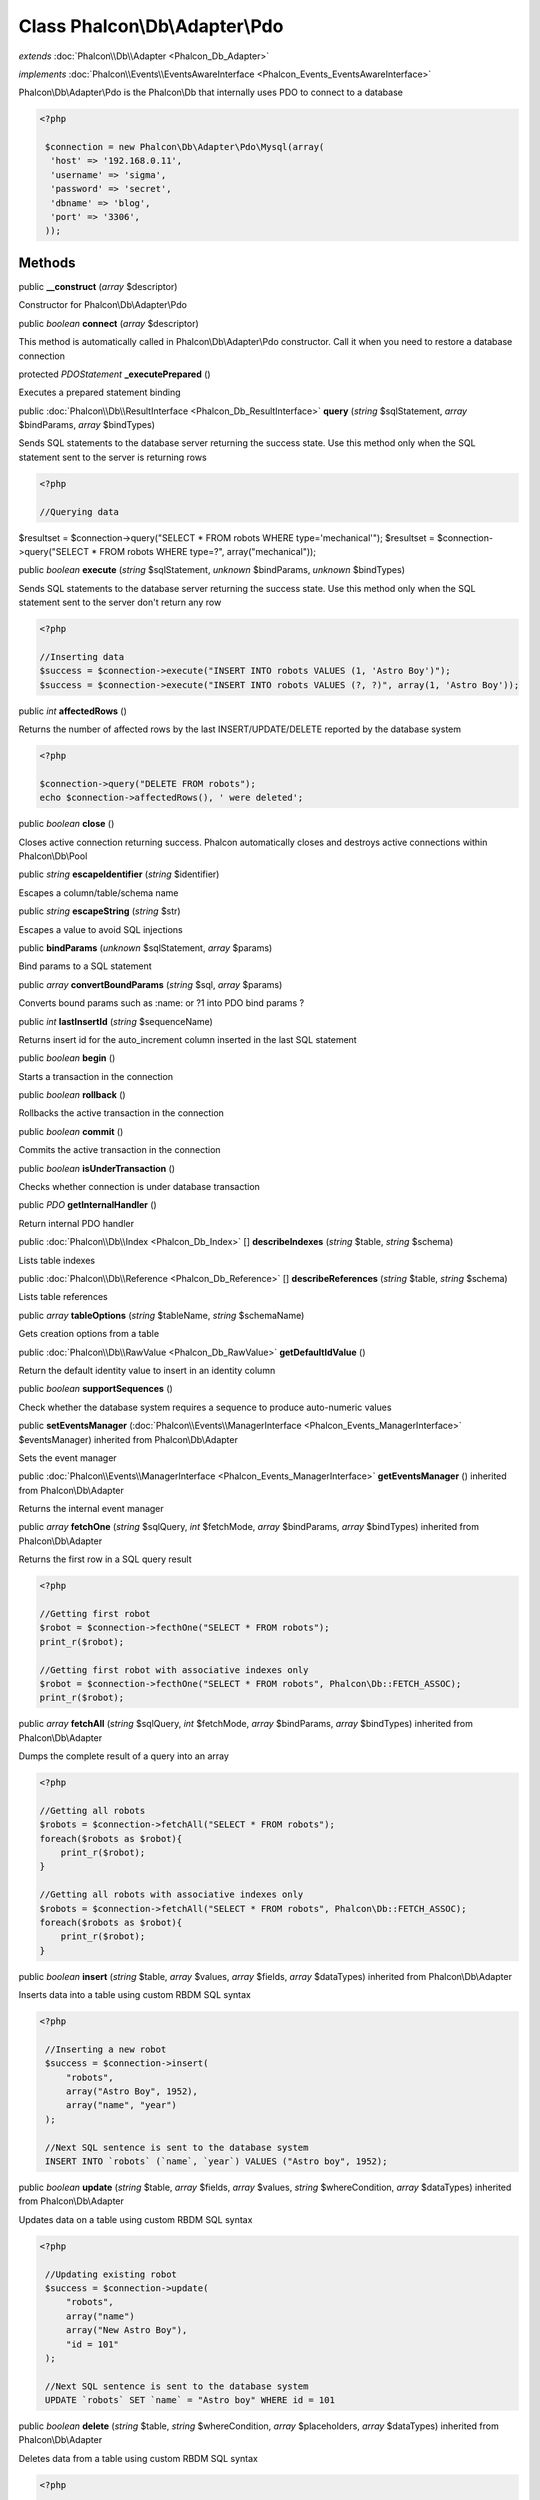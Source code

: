 Class **Phalcon\\Db\\Adapter\\Pdo**
===================================

*extends* :doc:`Phalcon\\Db\\Adapter <Phalcon_Db_Adapter>`

*implements* :doc:`Phalcon\\Events\\EventsAwareInterface <Phalcon_Events_EventsAwareInterface>`

Phalcon\\Db\\Adapter\\Pdo is the Phalcon\\Db that internally uses PDO to connect to a database  

.. code-block:: php

    <?php

     $connection = new Phalcon\Db\Adapter\Pdo\Mysql(array(
      'host' => '192.168.0.11',
      'username' => 'sigma',
      'password' => 'secret',
      'dbname' => 'blog',
      'port' => '3306',
     ));



Methods
---------

public  **__construct** (*array* $descriptor)

Constructor for Phalcon\\Db\\Adapter\\Pdo



public *boolean*  **connect** (*array* $descriptor)

This method is automatically called in Phalcon\\Db\\Adapter\\Pdo constructor. Call it when you need to restore a database connection



protected *\PDOStatement*  **_executePrepared** ()

Executes a prepared statement binding



public :doc:`Phalcon\\Db\\ResultInterface <Phalcon_Db_ResultInterface>`  **query** (*string* $sqlStatement, *array* $bindParams, *array* $bindTypes)

Sends SQL statements to the database server returning the success state. Use this method only when the SQL statement sent to the server is returning rows 

.. code-block:: php

    <?php

    //Querying data

$resultset = $connection->query("SELECT * FROM robots WHERE type='mechanical'"); $resultset = $connection->query("SELECT * FROM robots WHERE type=?", array("mechanical"));



public *boolean*  **execute** (*string* $sqlStatement, *unknown* $bindParams, *unknown* $bindTypes)

Sends SQL statements to the database server returning the success state. Use this method only when the SQL statement sent to the server don't return any row 

.. code-block:: php

    <?php

    //Inserting data
    $success = $connection->execute("INSERT INTO robots VALUES (1, 'Astro Boy')");
    $success = $connection->execute("INSERT INTO robots VALUES (?, ?)", array(1, 'Astro Boy'));




public *int*  **affectedRows** ()

Returns the number of affected rows by the last INSERT/UPDATE/DELETE reported by the database system 

.. code-block:: php

    <?php

    $connection->query("DELETE FROM robots");
    echo $connection->affectedRows(), ' were deleted';




public *boolean*  **close** ()

Closes active connection returning success. Phalcon automatically closes and destroys active connections within Phalcon\\Db\\Pool



public *string*  **escapeIdentifier** (*string* $identifier)

Escapes a column/table/schema name



public *string*  **escapeString** (*string* $str)

Escapes a value to avoid SQL injections



public  **bindParams** (*unknown* $sqlStatement, *array* $params)

Bind params to a SQL statement



public *array*  **convertBoundParams** (*string* $sql, *array* $params)

Converts bound params such as :name: or ?1 into PDO bind params ?



public *int*  **lastInsertId** (*string* $sequenceName)

Returns insert id for the auto_increment column inserted in the last SQL statement



public *boolean*  **begin** ()

Starts a transaction in the connection



public *boolean*  **rollback** ()

Rollbacks the active transaction in the connection



public *boolean*  **commit** ()

Commits the active transaction in the connection



public *boolean*  **isUnderTransaction** ()

Checks whether connection is under database transaction



public *\PDO*  **getInternalHandler** ()

Return internal PDO handler



public :doc:`Phalcon\\Db\\Index <Phalcon_Db_Index>` [] **describeIndexes** (*string* $table, *string* $schema)

Lists table indexes



public :doc:`Phalcon\\Db\\Reference <Phalcon_Db_Reference>` [] **describeReferences** (*string* $table, *string* $schema)

Lists table references



public *array*  **tableOptions** (*string* $tableName, *string* $schemaName)

Gets creation options from a table



public :doc:`Phalcon\\Db\\RawValue <Phalcon_Db_RawValue>`  **getDefaultIdValue** ()

Return the default identity value to insert in an identity column



public *boolean*  **supportSequences** ()

Check whether the database system requires a sequence to produce auto-numeric values



public  **setEventsManager** (:doc:`Phalcon\\Events\\ManagerInterface <Phalcon_Events_ManagerInterface>` $eventsManager) inherited from Phalcon\\Db\\Adapter

Sets the event manager



public :doc:`Phalcon\\Events\\ManagerInterface <Phalcon_Events_ManagerInterface>`  **getEventsManager** () inherited from Phalcon\\Db\\Adapter

Returns the internal event manager



public *array*  **fetchOne** (*string* $sqlQuery, *int* $fetchMode, *array* $bindParams, *array* $bindTypes) inherited from Phalcon\\Db\\Adapter

Returns the first row in a SQL query result 

.. code-block:: php

    <?php

    //Getting first robot
    $robot = $connection->fecthOne("SELECT * FROM robots");
    print_r($robot);
    
    //Getting first robot with associative indexes only
    $robot = $connection->fecthOne("SELECT * FROM robots", Phalcon\Db::FETCH_ASSOC);
    print_r($robot);




public *array*  **fetchAll** (*string* $sqlQuery, *int* $fetchMode, *array* $bindParams, *array* $bindTypes) inherited from Phalcon\\Db\\Adapter

Dumps the complete result of a query into an array 

.. code-block:: php

    <?php

    //Getting all robots
    $robots = $connection->fetchAll("SELECT * FROM robots");
    foreach($robots as $robot){
    	print_r($robot);
    }
    
    //Getting all robots with associative indexes only
    $robots = $connection->fetchAll("SELECT * FROM robots", Phalcon\Db::FETCH_ASSOC);
    foreach($robots as $robot){
    	print_r($robot);
    }




public *boolean*  **insert** (*string* $table, *array* $values, *array* $fields, *array* $dataTypes) inherited from Phalcon\\Db\\Adapter

Inserts data into a table using custom RBDM SQL syntax 

.. code-block:: php

    <?php

     //Inserting a new robot
     $success = $connection->insert(
         "robots",
         array("Astro Boy", 1952),
         array("name", "year")
     );
    
     //Next SQL sentence is sent to the database system
     INSERT INTO `robots` (`name`, `year`) VALUES ("Astro boy", 1952);




public *boolean*  **update** (*string* $table, *array* $fields, *array* $values, *string* $whereCondition, *array* $dataTypes) inherited from Phalcon\\Db\\Adapter

Updates data on a table using custom RBDM SQL syntax 

.. code-block:: php

    <?php

     //Updating existing robot
     $success = $connection->update(
         "robots",
         array("name")
         array("New Astro Boy"),
         "id = 101"
     );
    
     //Next SQL sentence is sent to the database system
     UPDATE `robots` SET `name` = "Astro boy" WHERE id = 101




public *boolean*  **delete** (*string* $table, *string* $whereCondition, *array* $placeholders, *array* $dataTypes) inherited from Phalcon\\Db\\Adapter

Deletes data from a table using custom RBDM SQL syntax 

.. code-block:: php

    <?php

     //Deleting existing robot
     $success = $connection->delete(
         "robots",
         "id = 101"
     );
    
     //Next SQL sentence is generated
     DELETE FROM `robots` WHERE `id` = 101




public *string*  **getColumnList** (*array* $columnList) inherited from Phalcon\\Db\\Adapter

Gets a list of columns



public *string*  **limit** (*string* $sqlQuery, *int* $number) inherited from Phalcon\\Db\\Adapter

Appends a LIMIT clause to $sqlQuery argument 

.. code-block:: php

    <?php

     $connection->limit("SELECT * FROM robots", 5);




public *string*  **tableExists** (*string* $tableName, *string* $schemaName) inherited from Phalcon\\Db\\Adapter

Generates SQL checking for the existence of a schema.table 

.. code-block:: php

    <?php

     $connection->tableExists("blog", "posts")




public *string*  **viewExists** (*string* $viewName, *string* $schemaName) inherited from Phalcon\\Db\\Adapter

Generates SQL checking for the existence of a schema.view 

.. code-block:: php

    <?php

     $connection->viewExists("active_users", "posts")




public *string*  **forUpdate** (*string* $sqlQuery) inherited from Phalcon\\Db\\Adapter

Returns a SQL modified with a FOR UPDATE clause



public *string*  **sharedLock** (*string* $sqlQuery) inherited from Phalcon\\Db\\Adapter

Returns a SQL modified with a LOCK IN SHARE MODE clause



public *boolean*  **createTable** (*string* $tableName, *string* $schemaName, *array* $definition) inherited from Phalcon\\Db\\Adapter

Creates a table



public *boolean*  **dropTable** (*string* $tableName, *string* $schemaName, *boolean* $ifExists) inherited from Phalcon\\Db\\Adapter

Drops a table from a schema/database



public *boolean*  **addColumn** (*string* $tableName, *string* $schemaName, :doc:`Phalcon\\Db\\ColumnInterface <Phalcon_Db_ColumnInterface>` $column) inherited from Phalcon\\Db\\Adapter

Adds a column to a table



public *boolean*  **modifyColumn** (*string* $tableName, *string* $schemaName, :doc:`Phalcon\\Db\\ColumnInterface <Phalcon_Db_ColumnInterface>` $column) inherited from Phalcon\\Db\\Adapter

Modifies a table column based on a definition



public *boolean*  **dropColumn** (*string* $tableName, *string* $schemaName, *string* $columnName) inherited from Phalcon\\Db\\Adapter

Drops a column from a table



public *boolean*  **addIndex** (*string* $tableName, *string* $schemaName, :doc:`Phalcon\\Db\\IndexInterface <Phalcon_Db_IndexInterface>` $index) inherited from Phalcon\\Db\\Adapter

Adds an index to a table



public *boolean*  **dropIndex** (*string* $tableName, *string* $schemaName, *string* $indexName) inherited from Phalcon\\Db\\Adapter

Drop an index from a table



public *boolean*  **addPrimaryKey** (*string* $tableName, *string* $schemaName, :doc:`Phalcon\\Db\\IndexInterface <Phalcon_Db_IndexInterface>` $index) inherited from Phalcon\\Db\\Adapter

Adds a primary key to a table



public *boolean*  **dropPrimaryKey** (*string* $tableName, *string* $schemaName) inherited from Phalcon\\Db\\Adapter

Drops primary key from a table



public *boolean true*  **addForeignKey** (*string* $tableName, *string* $schemaName, :doc:`Phalcon\\Db\\ReferenceInterface <Phalcon_Db_ReferenceInterface>` $reference) inherited from Phalcon\\Db\\Adapter

Adds a foreign key to a table



public *boolean true*  **dropForeignKey** (*string* $tableName, *string* $schemaName, *string* $referenceName) inherited from Phalcon\\Db\\Adapter

Drops a foreign key from a table



public *string*  **getColumnDefinition** (:doc:`Phalcon\\Db\\ColumnInterface <Phalcon_Db_ColumnInterface>` $column) inherited from Phalcon\\Db\\Adapter

Returns the SQL column definition from a column



public *array*  **listTables** (*string* $schemaName) inherited from Phalcon\\Db\\Adapter

List all tables on a database <code> print_r($connection->listTables("blog") ?>



public *array*  **getDescriptor** () inherited from Phalcon\\Db\\Adapter

Return descriptor used to connect to the active database



public *string*  **getConnectionId** () inherited from Phalcon\\Db\\Adapter

Gets the active connection unique identifier



public *string*  **getSQLStatement** () inherited from Phalcon\\Db\\Adapter

Active SQL statement in the object



public *string*  **getRealSQLStatement** () inherited from Phalcon\\Db\\Adapter

Active SQL statement in the object without replace bound paramters



public *array*  **getSQLVariables** () inherited from Phalcon\\Db\\Adapter

Active SQL statement in the object



public *array*  **getSQLBindTypes** () inherited from Phalcon\\Db\\Adapter

Active SQL statement in the object



public *string*  **getType** () inherited from Phalcon\\Db\\Adapter

Returns type of database system the adapter is used for



public *string*  **getDialectType** () inherited from Phalcon\\Db\\Adapter

Returns the name of the dialect used



public :doc:`Phalcon\\Db\\DialectInterface <Phalcon_Db_DialectInterface>`  **getDialect** () inherited from Phalcon\\Db\\Adapter

Returns internal dialect instance



